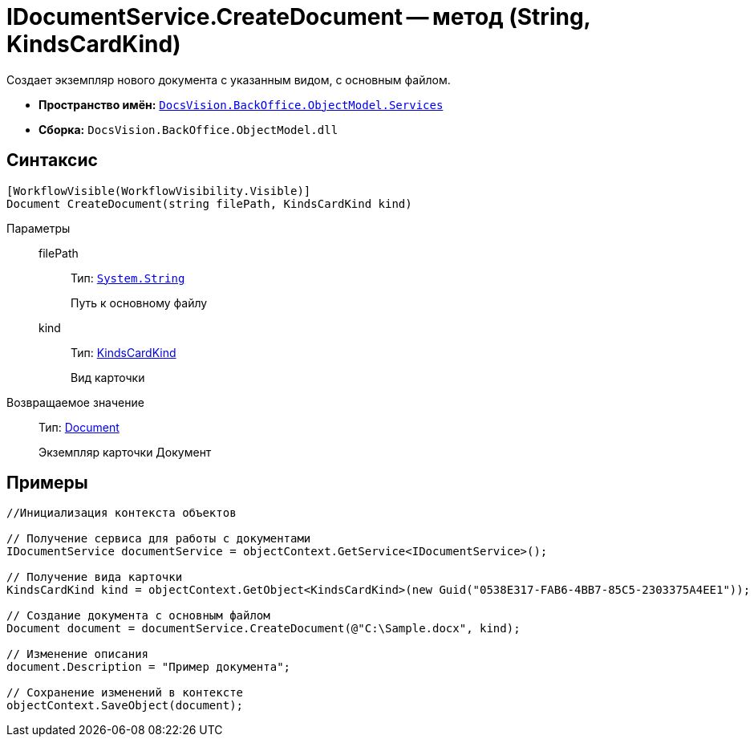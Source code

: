 = IDocumentService.CreateDocument -- метод (String, KindsCardKind)

Создает экземпляр нового документа с указанным видом, с основным файлом.

* *Пространство имён:* `xref:api/DocsVision/BackOffice/ObjectModel/Services/Services_NS.adoc[DocsVision.BackOffice.ObjectModel.Services]`
* *Сборка:* `DocsVision.BackOffice.ObjectModel.dll`

== Синтаксис

[source,csharp]
----
[WorkflowVisible(WorkflowVisibility.Visible)]
Document CreateDocument(string filePath, KindsCardKind kind)
----

Параметры::
filePath:::
Тип: `http://msdn.microsoft.com/ru-ru/library/system.string.aspx[System.String]`
+
Путь к основному файлу
kind:::
Тип: xref:api/DocsVision/BackOffice/ObjectModel/KindsCardKind_CL.adoc[KindsCardKind]
+
Вид карточки

Возвращаемое значение::
Тип: xref:api/DocsVision/BackOffice/ObjectModel/Document_CL.adoc[Document]
+
Экземпляр карточки Документ

== Примеры

[source,csharp]
----
//Инициализация контекста объектов

// Получение сервиса для работы с документами
IDocumentService documentService = objectContext.GetService<IDocumentService>();

// Получение вида карточки
KindsCardKind kind = objectContext.GetObject<KindsCardKind>(new Guid("0538E317-FAB6-4BB7-85C5-2303375A4EE1"));

// Создание документа с основным файлом
Document document = documentService.CreateDocument(@"C:\Sample.docx", kind);

// Изменение описания
document.Description = "Пример документа";

// Сохранение изменений в контексте
objectContext.SaveObject(document);
----
